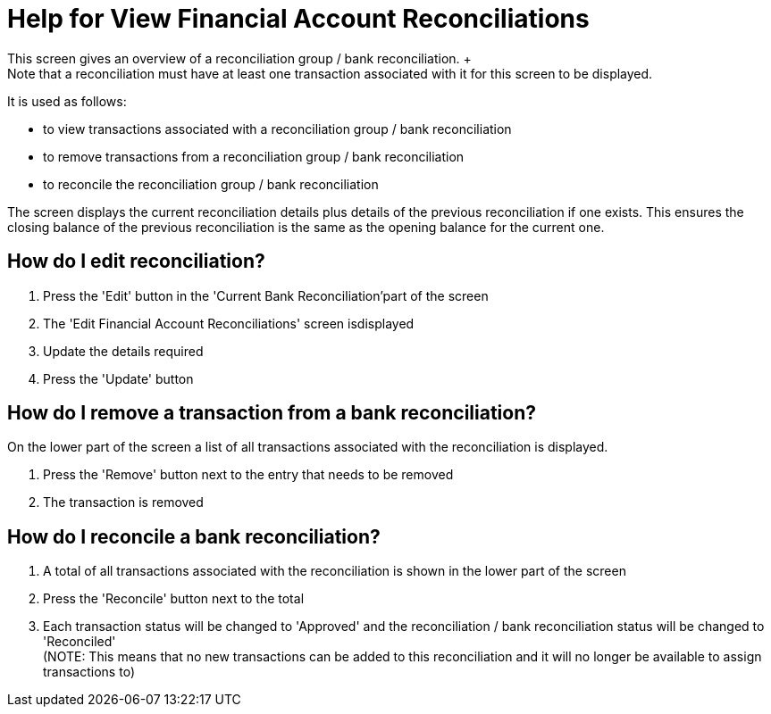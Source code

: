 ////
Licensed to the Apache Software Foundation (ASF) under one
or more contributor license agreements.  See the NOTICE file
distributed with this work for additional information
regarding copyright ownership.  The ASF licenses this file
to you under the Apache License, Version 2.0 (the
"License"); you may not use this file except in compliance
with the License.  You may obtain a copy of the License at

http://www.apache.org/licenses/LICENSE-2.0

Unless required by applicable law or agreed to in writing,
software distributed under the License is distributed on an
"AS IS" BASIS, WITHOUT WARRANTIES OR CONDITIONS OF ANY
KIND, either express or implied.  See the License for the
specific language governing permissions and limitations
under the License.
////
= Help for View Financial Account Reconciliations
This screen gives an overview of a reconciliation group / bank reconciliation. +
Note that a reconciliation must have at least one transaction associated with it for this screen to be displayed.
It is used as follows:

* to view transactions associated with a reconciliation group / bank reconciliation
* to remove transactions from a reconciliation group / bank reconciliation
* to reconcile the reconciliation group / bank reconciliation

The screen displays the current reconciliation details plus details of the previous reconciliation if one exists.
This ensures the closing balance of the previous reconciliation is the same as the opening balance for the current one.

== How do I edit reconciliation?
. Press the 'Edit' button in the 'Current Bank Reconciliation'part of the screen
. The 'Edit Financial Account Reconciliations' screen isdisplayed
. Update the details required
. Press the 'Update' button

== How do I remove a transaction from a bank reconciliation?
On the lower part of the screen a list of all transactions associated with the reconciliation is displayed.

. Press the 'Remove' button next to the entry that needs to be removed
. The transaction is removed

== How do I reconcile a bank reconciliation?
. A total of all transactions associated with the reconciliation is shown in the lower part of the screen
. Press the 'Reconcile' button next to the total
. Each transaction status will be changed to 'Approved' and the reconciliation / bank reconciliation status will be changed to
  'Reconciled' +
  (NOTE: This means that no new transactions can be added to this reconciliation and it will no longer be available to assign transactions to)

